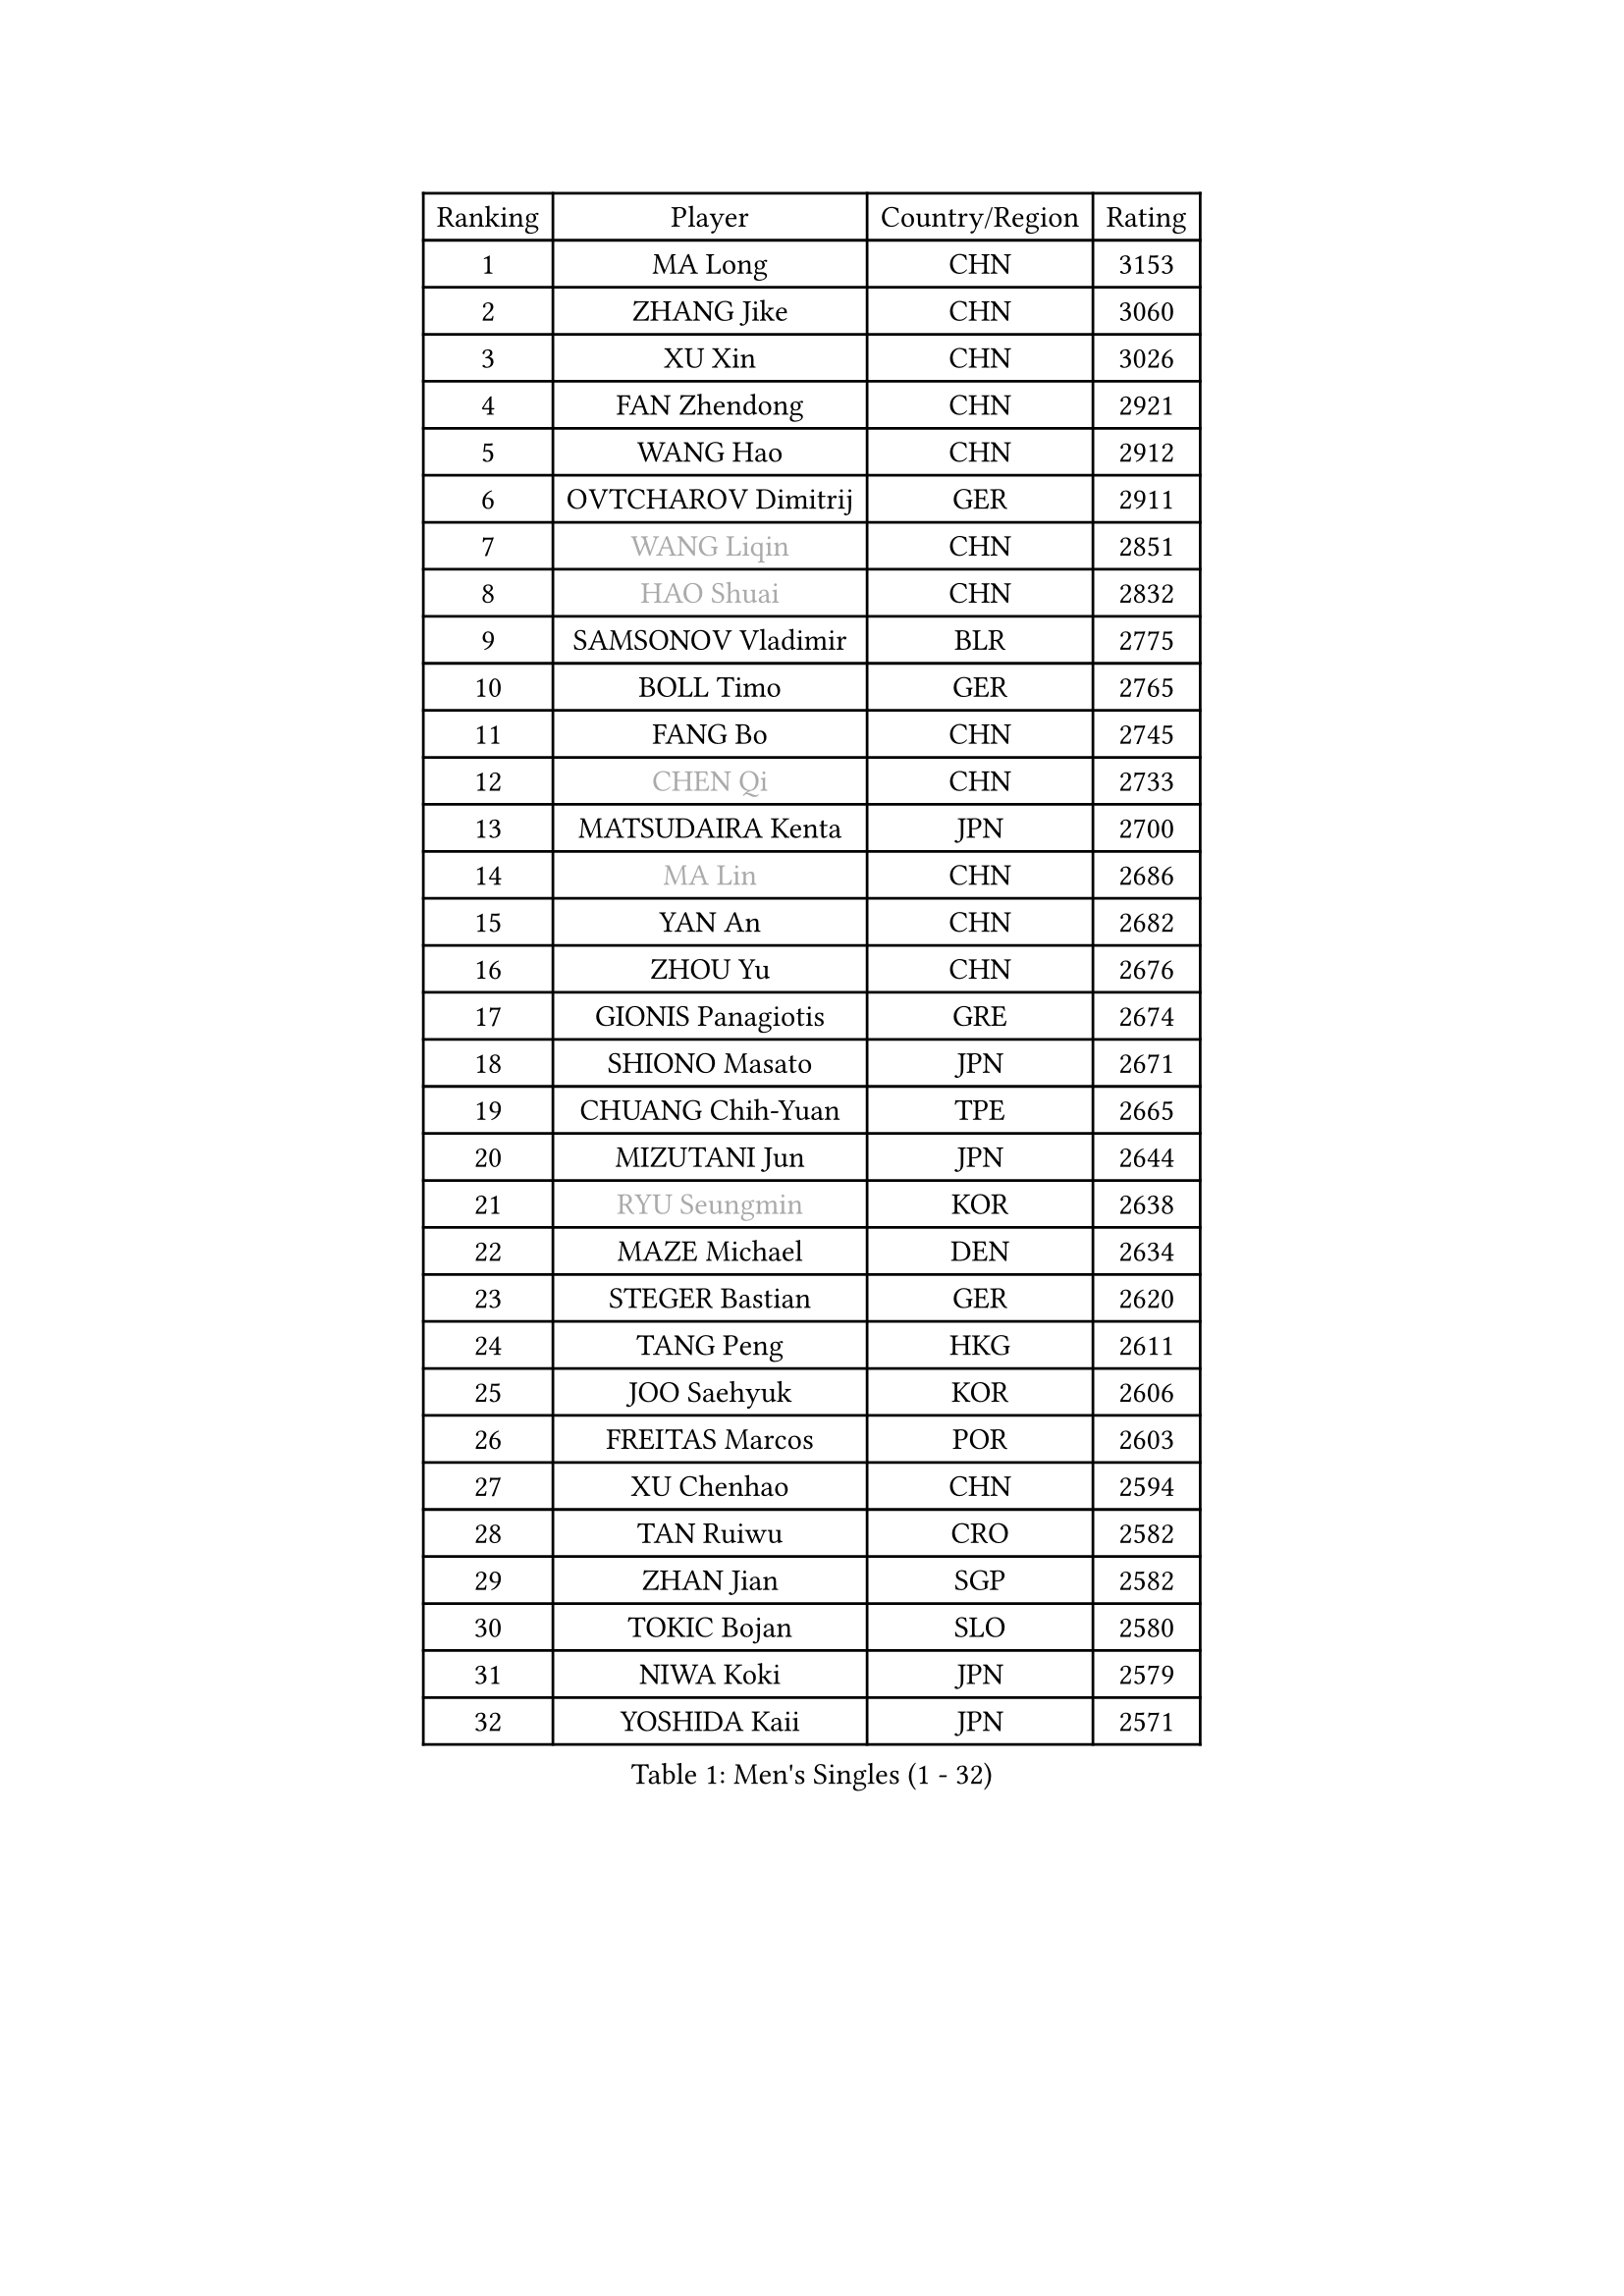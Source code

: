 
#set text(font: ("Courier New", "NSimSun"))
#figure(
  caption: "Men's Singles (1 - 32)",
    table(
      columns: 4,
      [Ranking], [Player], [Country/Region], [Rating],
      [1], [MA Long], [CHN], [3153],
      [2], [ZHANG Jike], [CHN], [3060],
      [3], [XU Xin], [CHN], [3026],
      [4], [FAN Zhendong], [CHN], [2921],
      [5], [WANG Hao], [CHN], [2912],
      [6], [OVTCHAROV Dimitrij], [GER], [2911],
      [7], [#text(gray, "WANG Liqin")], [CHN], [2851],
      [8], [#text(gray, "HAO Shuai")], [CHN], [2832],
      [9], [SAMSONOV Vladimir], [BLR], [2775],
      [10], [BOLL Timo], [GER], [2765],
      [11], [FANG Bo], [CHN], [2745],
      [12], [#text(gray, "CHEN Qi")], [CHN], [2733],
      [13], [MATSUDAIRA Kenta], [JPN], [2700],
      [14], [#text(gray, "MA Lin")], [CHN], [2686],
      [15], [YAN An], [CHN], [2682],
      [16], [ZHOU Yu], [CHN], [2676],
      [17], [GIONIS Panagiotis], [GRE], [2674],
      [18], [SHIONO Masato], [JPN], [2671],
      [19], [CHUANG Chih-Yuan], [TPE], [2665],
      [20], [MIZUTANI Jun], [JPN], [2644],
      [21], [#text(gray, "RYU Seungmin")], [KOR], [2638],
      [22], [MAZE Michael], [DEN], [2634],
      [23], [STEGER Bastian], [GER], [2620],
      [24], [TANG Peng], [HKG], [2611],
      [25], [JOO Saehyuk], [KOR], [2606],
      [26], [FREITAS Marcos], [POR], [2603],
      [27], [XU Chenhao], [CHN], [2594],
      [28], [TAN Ruiwu], [CRO], [2582],
      [29], [ZHAN Jian], [SGP], [2582],
      [30], [TOKIC Bojan], [SLO], [2580],
      [31], [NIWA Koki], [JPN], [2579],
      [32], [YOSHIDA Kaii], [JPN], [2571],
    )
  )#pagebreak()

#set text(font: ("Courier New", "NSimSun"))
#figure(
  caption: "Men's Singles (33 - 64)",
    table(
      columns: 4,
      [Ranking], [Player], [Country/Region], [Rating],
      [33], [FEGERL Stefan], [AUT], [2564],
      [34], [LIN Gaoyuan], [CHN], [2564],
      [35], [KIM Minseok], [KOR], [2554],
      [36], [SHIBAEV Alexander], [RUS], [2550],
      [37], [PITCHFORD Liam], [ENG], [2548],
      [38], [CRISAN Adrian], [ROU], [2544],
      [39], [KIM Hyok Bong], [PRK], [2542],
      [40], [LIU Yi], [CHN], [2541],
      [41], [MURAMATSU Yuto], [JPN], [2536],
      [42], [JEOUNG Youngsik], [KOR], [2534],
      [43], [BAUM Patrick], [GER], [2522],
      [44], [CHAN Kazuhiro], [JPN], [2519],
      [45], [LIANG Jingkun], [CHN], [2514],
      [46], [FILUS Ruwen], [GER], [2513],
      [47], [SUSS Christian], [GER], [2511],
      [48], [HE Zhiwen], [ESP], [2506],
      [49], [GACINA Andrej], [CRO], [2505],
      [50], [SALIFOU Abdel-Kader], [BEN], [2505],
      [51], [YANG Zi], [SGP], [2497],
      [52], [FRANZISKA Patrick], [GER], [2493],
      [53], [WANG Eugene], [CAN], [2486],
      [54], [LEE Jungwoo], [KOR], [2483],
      [55], [KIM Junghoon], [KOR], [2483],
      [56], [LI Ahmet], [TUR], [2481],
      [57], [LI Ping], [QAT], [2479],
      [58], [KISHIKAWA Seiya], [JPN], [2476],
      [59], [WANG Zengyi], [POL], [2475],
      [60], [KREANGA Kalinikos], [GRE], [2473],
      [61], [OH Sangeun], [KOR], [2469],
      [62], [GAO Ning], [SGP], [2462],
      [63], [HOU Yingchao], [CHN], [2459],
      [64], [LEUNG Chu Yan], [HKG], [2455],
    )
  )#pagebreak()

#set text(font: ("Courier New", "NSimSun"))
#figure(
  caption: "Men's Singles (65 - 96)",
    table(
      columns: 4,
      [Ranking], [Player], [Country/Region], [Rating],
      [65], [APOLONIA Tiago], [POR], [2449],
      [66], [PROKOPCOV Dmitrij], [CZE], [2448],
      [67], [SMIRNOV Alexey], [RUS], [2446],
      [68], [CHO Eonrae], [KOR], [2444],
      [69], [LEE Sang Su], [KOR], [2442],
      [70], [SKACHKOV Kirill], [RUS], [2435],
      [71], [CHEN Chien-An], [TPE], [2431],
      [72], [PLATONOV Pavel], [BLR], [2430],
      [73], [AKERSTROM Fabian], [SWE], [2430],
      [74], [ACHANTA Sharath Kamal], [IND], [2427],
      [75], [MENGEL Steffen], [GER], [2422],
      [76], [GERELL Par], [SWE], [2417],
      [77], [OYA Hidetoshi], [JPN], [2415],
      [78], [ASSAR Omar], [EGY], [2414],
      [79], [TAKAKIWA Taku], [JPN], [2413],
      [80], [LI Hu], [SGP], [2413],
      [81], [BOBOCICA Mihai], [ITA], [2411],
      [82], [WANG Yang], [SVK], [2411],
      [83], [LIVENTSOV Alexey], [RUS], [2408],
      [84], [MATSUDAIRA Kenji], [JPN], [2408],
      [85], [KARLSSON Kristian], [SWE], [2408],
      [86], [ELOI Damien], [FRA], [2406],
      [87], [ROBINOT Quentin], [FRA], [2406],
      [88], [VANG Bora], [TUR], [2405],
      [89], [TOSIC Roko], [CRO], [2404],
      [90], [#text(gray, "YIN Hang")], [CHN], [2404],
      [91], [PAPAGEORGIOU Konstantinos], [GRE], [2403],
      [92], [KONECNY Tomas], [CZE], [2402],
      [93], [MONTEIRO Joao], [POR], [2401],
      [94], [LIN Ju], [DOM], [2400],
      [95], [PERSSON Jorgen], [SWE], [2399],
      [96], [KEINATH Thomas], [SVK], [2396],
    )
  )#pagebreak()

#set text(font: ("Courier New", "NSimSun"))
#figure(
  caption: "Men's Singles (97 - 128)",
    table(
      columns: 4,
      [Ranking], [Player], [Country/Region], [Rating],
      [97], [HABESOHN Daniel], [AUT], [2393],
      [98], [YOSHIDA Masaki], [JPN], [2392],
      [99], [JEONG Sangeun], [KOR], [2390],
      [100], [KOU Lei], [UKR], [2387],
      [101], [SCHLAGER Werner], [AUT], [2387],
      [102], [PISTEJ Lubomir], [SVK], [2385],
      [103], [MACHADO Carlos], [ESP], [2385],
      [104], [GARDOS Robert], [AUT], [2383],
      [105], [MORIZONO Masataka], [JPN], [2382],
      [106], [KOLAREK Tomislav], [CRO], [2379],
      [107], [#text(gray, "SVENSSON Robert")], [SWE], [2378],
      [108], [WU Zhikang], [SGP], [2377],
      [109], [SEO Hyundeok], [KOR], [2377],
      [110], [UEDA Jin], [JPN], [2377],
      [111], [GAUZY Simon], [FRA], [2377],
      [112], [KIM Donghyun], [KOR], [2373],
      [113], [CHIANG Hung-Chieh], [TPE], [2370],
      [114], [TSUBOI Gustavo], [BRA], [2368],
      [115], [GOLOVANOV Stanislav], [BUL], [2368],
      [116], [CHEN Weixing], [AUT], [2367],
      [117], [SHANG Kun], [CHN], [2367],
      [118], [LEBESSON Emmanuel], [FRA], [2366],
      [119], [LUNDQVIST Jens], [SWE], [2365],
      [120], [MACHI Asuka], [JPN], [2364],
      [121], [PAK Sin Hyok], [PRK], [2356],
      [122], [STOYANOV Niagol], [ITA], [2351],
      [123], [PERSSON Jon], [SWE], [2350],
      [124], [WONG Chun Ting], [HKG], [2348],
      [125], [KOSOWSKI Jakub], [POL], [2348],
      [126], [YOSHIMURA Maharu], [JPN], [2348],
      [127], [LAKEEV Vasily], [RUS], [2347],
      [128], [CIOTI Constantin], [ROU], [2346],
    )
  )